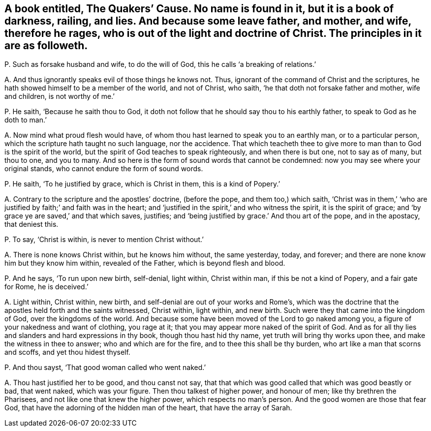 [#ch-51.style-blurb, short="The Quakers`' Cause"]
== A book entitled, [.book-title]#The Quakers`' Cause.# No name is found in it, but it is a book of darkness, railing, and lies. And because some leave father, and mother, and wife, therefore he rages, who is out of the light and doctrine of Christ. The principles in it are as followeth.

[.discourse-part]
P+++.+++ Such as forsake husband and wife, to do the will of God,
this he calls '`a breaking of relations.`'

[.discourse-part]
A+++.+++ And thus ignorantly speaks evil of those things he knows not.
Thus, ignorant of the command of Christ and the scriptures,
he hath showed himself to be a member of the world, and not of Christ, who saith,
'`he that doth not forsake father and mother, wife and children, is not worthy of me.`'

[.discourse-part]
P+++.+++ He saith, '`Because he saith thou to God,
it doth not follow that he should say thou to his earthly father,
to speak to God as he doth to man.`'

[.discourse-part]
A+++.+++ Now mind what proud flesh would have,
of whom thou hast learned to speak you to an earthly man, or to a particular person,
which the scripture hath taught no such language, nor the accidence.
That which teacheth thee to give more to man than to God is the spirit of the world,
but the spirit of God teaches to speak righteously, and when there is but one,
not to say as of many, but thou to one, and you to many.
And so here is the form of sound words that cannot be condemned:
now you may see where your original stands, who cannot endure the form of sound words.

[.discourse-part]
P+++.+++ He saith, '`To he justified by grace, which is Christ in them,
this is a kind of Popery.`'

[.discourse-part]
A+++.+++ Contrary to the scripture and the apostles`' doctrine, (before the pope,
and them too,) which saith,
'`Christ was in them,`' '`who are justified by faith;`' and faith was in the heart;
and '`justified in the spirit,`' and who witness the spirit, it is the spirit of grace;
and '`by grace ye are saved,`' and that which saves, justifies;
and '`being justified by grace.`' And thou art of the pope, and in the apostacy,
that deniest this.

[.discourse-part]
P+++.+++ To say, '`Christ is within, is never to mention Christ without.`'

[.discourse-part]
A+++.+++ There is none knows Christ within, but he knows him without, the same yesterday,
today, and forever; and there are none know him but they know him within,
revealed of the Father, which is beyond flesh and blood.

[.discourse-part]
P+++.+++ And he says, '`To run upon new birth, self-denial, light within, Christ within man,
if this be not a kind of Popery, and a fair gate for Rome, he is deceived.`'

[.discourse-part]
A+++.+++ Light within, Christ within, new birth,
and self-denial are out of your works and Rome`'s,
which was the doctrine that the apostles held forth and the saints witnessed,
Christ within, light within, and new birth.
Such were they that came into the kingdom of God, over the kingdoms of the world.
And because some have been moved of the Lord to go naked among you,
a figure of your nakedness and want of clothing, you rage at it;
that you may appear more naked of the spirit of God.
And as for all thy lies and slanders and hard expressions in thy book,
though thou hast hid thy name, yet truth will bring thy works upon thee,
and make the witness in thee to answer; who and which are for the fire,
and to thee this shall be thy burden, who art like a man that scorns and scoffs,
and yet thou hidest thyself.

[.discourse-part]
P+++.+++ And thou sayst, '`That good woman called who went naked.`'

[.discourse-part]
A+++.+++ Thou hast justified her to be good, and thou canst not say,
that that which was good called that which was good beastly or bad, that went naked,
which was your figure.
Then thou talkest of higher power, and honour of men; like thy brethren the Pharisees,
and not like one that knew the higher power, which respects no man`'s person.
And the good women are those that fear God,
that have the adorning of the hidden man of the heart, that have the array of Sarah.
